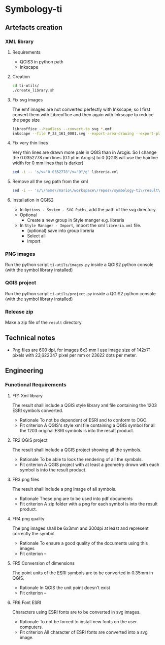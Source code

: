 * Symbology-ti
** Artefacts creation
*** XML library
**** Requirements
     - QGIS3 in python path
     - Inkscape
**** Creation
     #+BEGIN_SRC sh
       cd ti-utils/
       ./create_library.sh
     #+END_SRC
**** Fix svg images
     The emf images are not converted perfectly with Inkscape, so I first
     convert them with Libreoffice and then again with Inkscape to reduce the
     page size
     #+BEGIN_SRC sh
       libreoffice --headless --convert-to svg *.emf
       inkscape --file P_33_161_0001.svg --export-area-drawing --export-plain-svg P_33_161_0001.svg
     #+END_SRC
**** Fix very thin lines
     Very thin lines are drawn more pale in QGIS than in Arcgis. So I change
     the 0.0352778 mm lines (0.1 pt in Arcgis) to 0 (QGIS will use the hairline
     width for 0 mm lines that is darker)
     #+BEGIN_SRC sh
       sed -i -- 's/v="0.0352778"/v="0"/g' libreria.xml   
     #+END_SRC
**** Remove all the svg path from the xml
     #+BEGIN_SRC sh
       sed -i -- 's/\/home\/mario\/workspace\/repos\/symbology-ti\/result\/libreria\/svg\///g' libreria.xml
     #+END_SRC
**** Installation in QGIS2
     - In =Options - System - SVG Paths=, add the path of the svg directory.
     - Optional
       - Create a new group in Style manger e.g. libreria
     - In =Style Manager - Import=, import the xml =libreria.xml= file.
       - (optional) save into group libreria
       - Select all
       - Import 
*** PNG images
    Run the python script =ti-utils/images.py= inside a QGIS2 python console (with the symbol
    library installed) 
*** QGIS project
    Run the python script =ti-utils/project.py= inside a QGIS2 python console (with the symbol
    library installed)
*** Release zip
    Make a zip file of the =result= directory.
** Technical notes
   - Png files are 600 dpi, for images 6x3 mm I use image size of 142x71 pixels
     with 23,622047 pixel per mm or 23622 dots per meter.
** Engineering
*** Functional Requirements
**** FR1 Xml library
     The result shall include a QGIS style library xml file containing the 1203
     ESRI symbols converted.
     - Rationale
       To not be dependent of ESRI and to conform to OGC.
     - Fit criterion
       A QGIS's style xml file containing a QGIS symbol for all the 1203 original
       ESRI symbols is into the result product.
**** FR2 QGIS project
     The result shall include a QGIS project showing all the symbols.
     - Rationale
       To be able to look the rendering of all the symbols.
     - Fit criterion
       A QGIS project with at least a geometry drown with each symbol is into the
       result product.
**** FR3 png files
     The result shall include a png image of all symbols.
     - Rationale
       These png are to be used into pdf documents
     - Fit criterion
       A zip folder with a png for each symbol is into the result product.
**** FR4 png quality
     The png images shall be 6x3mm and 300dpi at least and represent correctly
     the symbol.
     - Rationale 
       To ensure a good quality of the documents using this images
     - Fit criterion
       --
**** FR5 Conversion of dimensions
     The point units of the ESRI symbols are to be converted in 0.35mm in QGIS.
     - Rationale 
       In QGIS the unit point doesn't exist
     - Fit criterion 
       --
**** FR6 Font ESRI
     Characters using ESRI fonts are to be converted in svg images.
     - Rationale 
       To not be forced to install new fonts on the user computers.
     - Fit criterion
       All character of ESRI fonts are converted into a svg image.
